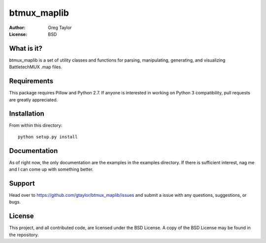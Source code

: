 btmux_maplib
============

:Author: Greg Taylor
:License: BSD

What is it?
-----------

btmux_maplib is a set of utility classes and functions for parsing,
manipulating, generating, and visualizing BattletechMUX .map files.

Requirements
------------

This package requires Pillow and Python 2.7. If anyone is interested in working
on Python 3 compatibility, pull requests are greatly appreciated.

Installation
------------

From within this directory::

  python setup.py install
  
Documentation
-------------

As of right now, the only documentation are the examples in the examples
directory. If there is sufficient interest, nag me and I can come up with
something better.

Support
-------

Head over to https://github.com/gtaylor/btmux_maplib/issues and submit a issue
with any questions, suggestions, or bugs.

License
-------

This project, and all contributed code, are licensed under the BSD License.
A copy of the BSD License may be found in the repository.
